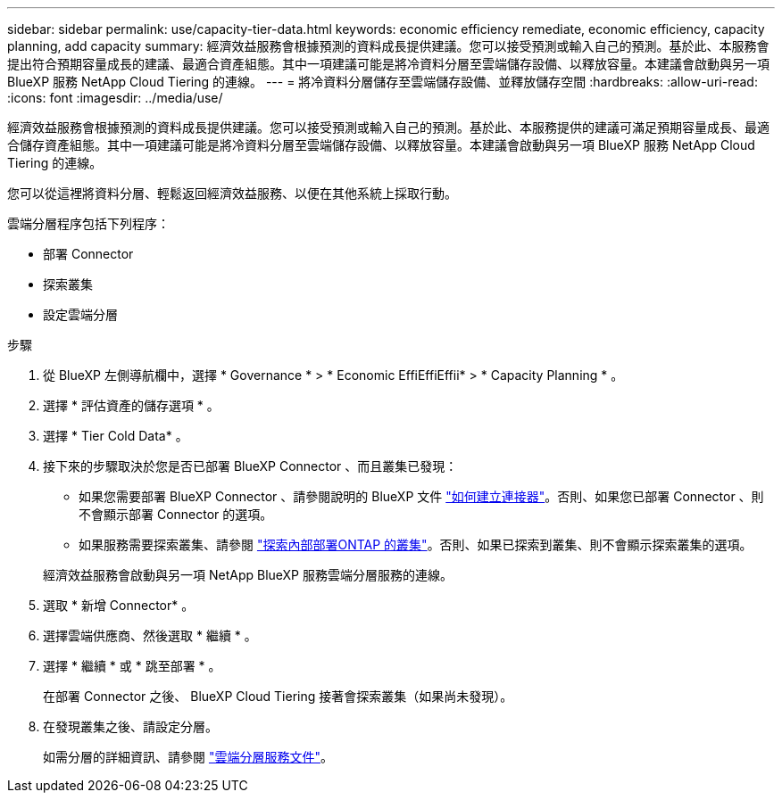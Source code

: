 ---
sidebar: sidebar 
permalink: use/capacity-tier-data.html 
keywords: economic efficiency remediate, economic efficiency, capacity planning, add capacity 
summary: 經濟效益服務會根據預測的資料成長提供建議。您可以接受預測或輸入自己的預測。基於此、本服務會提出符合預期容量成長的建議、最適合資產組態。其中一項建議可能是將冷資料分層至雲端儲存設備、以釋放容量。本建議會啟動與另一項 BlueXP 服務 NetApp Cloud Tiering 的連線。 
---
= 將冷資料分層儲存至雲端儲存設備、並釋放儲存空間
:hardbreaks:
:allow-uri-read: 
:icons: font
:imagesdir: ../media/use/


[role="lead"]
經濟效益服務會根據預測的資料成長提供建議。您可以接受預測或輸入自己的預測。基於此、本服務提供的建議可滿足預期容量成長、最適合儲存資產組態。其中一項建議可能是將冷資料分層至雲端儲存設備、以釋放容量。本建議會啟動與另一項 BlueXP 服務 NetApp Cloud Tiering 的連線。

您可以從這裡將資料分層、輕鬆返回經濟效益服務、以便在其他系統上採取行動。

雲端分層程序包括下列程序：

* 部署 Connector
* 探索叢集
* 設定雲端分層


.步驟
. 從 BlueXP 左側導航欄中，選擇 * Governance * > * Economic EffiEffiEffii* > * Capacity Planning * 。
. 選擇 * 評估資產的儲存選項 * 。
. 選擇 * Tier Cold Data* 。
. 接下來的步驟取決於您是否已部署 BlueXP Connector 、而且叢集已發現：
+
** 如果您需要部署 BlueXP Connector 、請參閱說明的 BlueXP 文件 https://docs.netapp.com/us-en/cloud-manager-setup-admin/concept-connectors.html["如何建立連接器"^]。否則、如果您已部署 Connector 、則不會顯示部署 Connector 的選項。
** 如果服務需要探索叢集、請參閱 https://docs.netapp.com/us-en/cloud-manager-ontap-onprem/task-discovering-ontap.html["探索內部部署ONTAP 的叢集"^]。否則、如果已探索到叢集、則不會顯示探索叢集的選項。


+
經濟效益服務會啟動與另一項 NetApp BlueXP 服務雲端分層服務的連線。

. 選取 * 新增 Connector* 。
. 選擇雲端供應商、然後選取 * 繼續 * 。
. 選擇 * 繼續 * 或 * 跳至部署 * 。
+
在部署 Connector 之後、 BlueXP Cloud Tiering 接著會探索叢集（如果尚未發現）。

. 在發現叢集之後、請設定分層。
+
如需分層的詳細資訊、請參閱 https://docs.netapp.com/us-en/cloud-manager-tiering/index.html["雲端分層服務文件"^]。


